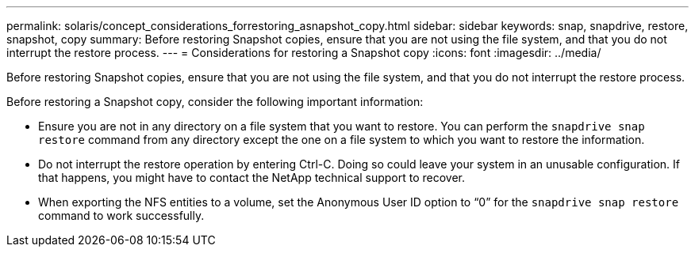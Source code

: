 ---
permalink: solaris/concept_considerations_forrestoring_asnapshot_copy.html
sidebar: sidebar
keywords: snap, snapdrive, restore, snapshot, copy
summary: Before restoring Snapshot copies, ensure that you are not using the file system, and that you do not interrupt the restore process.
---
= Considerations for restoring a Snapshot copy
:icons: font
:imagesdir: ../media/

[.lead]
Before restoring Snapshot copies, ensure that you are not using the file system, and that you do not interrupt the restore process.

Before restoring a Snapshot copy, consider the following important information:

* Ensure you are not in any directory on a file system that you want to restore. You can perform the `snapdrive snap restore` command from any directory except the one on a file system to which you want to restore the information.
* Do not interrupt the restore operation by entering Ctrl-C. Doing so could leave your system in an unusable configuration. If that happens, you might have to contact the NetApp technical support to recover.
* When exporting the NFS entities to a volume, set the Anonymous User ID option to "`0`" for the `snapdrive snap restore` command to work successfully.
